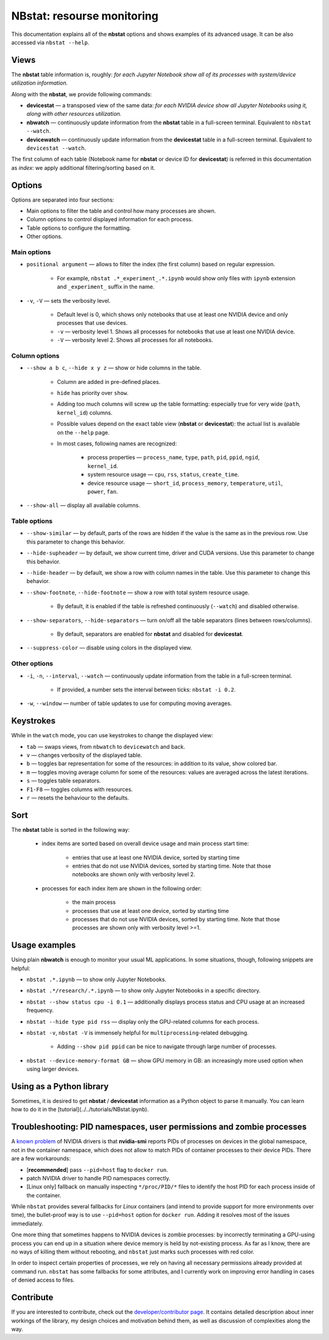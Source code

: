 ===========================
NBstat: resourse monitoring
===========================


This documentation explains all of the **nbstat** options and shows examples of its advanced usage. It can be also accessed via ``nbstat --help``.


Views
=====

The **nbstat** table information is, roughly: *for each Jupyter Notebook show all of its processes with system/device utilization information.*

Along with the **nbstat**, we provide following commands:

* **devicestat** — a transposed view of the same data: *for each NVIDIA device show all Jupyter Notebooks using it, along with other resources utilization.*
* **nbwatch** — continuously update information from the **nbstat** table in a full-screen terminal. Equivalent to ``nbstat --watch``.
* **devicewatch** — continuously update information from the **devicestat** table in a full-screen terminal. Equivalent to ``devicestat --watch``.

The first column of each table (Notebook name for **nbstat** or device ID for **devicestat**) is referred in this documentation as *index*: we apply additional filtering/sorting based on it.

Options
=======

Options are separated into four sections:

* Main options to filter the table and control how many processes are shown.
* Column options to control displayed information for each process.
* Table options to configure the formatting.
* Other options.

Main options
************

* ``positional argument`` — allows to filter the index (the first column) based on regular expression.

    * For example, ``nbstat .*_experiment_.*.ipynb`` would show only files with ``ipynb`` extension and ``_experiment_`` suffix in the name.

* ``-v``, ``-V`` — sets the verbosity level.

    * Default level is 0, which shows only notebooks that use at least one NVIDIA device and only processes that use devices.
    * ``-v`` — verbosity level 1. Shows all processes for notebooks that use at least one NVIDIA device.
    * ``-V`` — verbosity level 2. Shows all processes for all notebooks.

Column options
************

* ``--show a b c``, ``--hide x y z`` — show or hide columns in the table.

    * Column are added in pre-defined places.
    * ``hide`` has priority over ``show``.
    * Adding too much columns will screw up the table formatting: especially true for very wide (``path``, ``kernel_id``) columns.
    * Possible values depend on the exact table view (**nbstat** or **devicestat**): the actual list is available on the ``--help`` page.
    * In most cases, following names are recognized:

        * process properties — ``process_name``, ``type``, ``path``, ``pid``, ``ppid``, ``ngid``, ``kernel_id``.
        * system resource usage — ``cpu``, ``rss``, ``status``, ``create_time``.
        * device resource usage — ``short_id``, ``process_memory``, ``temperature``, ``util``, ``power``, ``fan``.

* ``--show-all`` — display all available columns.

Table options
************

* ``--show-similar`` — by default, parts of the rows are hidden if the value is the same as in the previous row. Use this parameter to change this behavior.
* ``--hide-supheader`` — by default, we show current time, driver and CUDA versions. Use this parameter to change this behavior.
* ``--hide-header`` — by default, we show a row with column names in the table. Use this parameter to change this behavior.
* ``--show-footnote``, ``--hide-footnote`` — show a row with total system resource usage.

    * By default, it is enabled if the table is refreshed continuously (``--watch``) and disabled otherwise.

* ``--show-separators``, ``--hide-separators`` — turn on/off all the table separators (lines between rows/columns).

    * By default, separators are enabled for **nbstat** and disabled for **devicestat**.

* ``--suppress-color`` — disable using colors in the displayed view.

Other options
************

* ``-i``, ``-n``, ``--interval``, ``--watch`` — continuously update information from the table in a full-screen terminal.

    * If provided, a number sets the interval between ticks: ``nbstat -i 0.2``.

* ``-w``, ``--window`` — number of table updates to use for computing moving averages.


Keystrokes
==========

While in the ``watch`` mode, you can use keystrokes to change the displayed view:

* ``tab`` — swaps views, from ``nbwatch`` to ``devicewatch`` and back.
* ``v`` — changes verbosity of the displayed table.
* ``b`` — toggles bar representation for some of the resources: in addition to its value, show colored bar.
* ``m`` — toggles moving average column for some of the resources: values are averaged across the latest iterations.
* ``s`` — toggles table separators.
* ``F1-F8`` — toggles columns with resources.
* ``r`` — resets the behaviour to the defaults.

Sort
=========================

The **nbstat** table is sorted in the following way:

    * index items are sorted based on overall device usage and main process start time:

        * entries that use at least one NVIDIA device, sorted by starting time
        * entries that do not use NVIDIA devices, sorted by starting time. Note that those notebooks are shown only with verbosity level 2.

    * processes for each index item are shown in the following order:

        * the main process
        * processes that use at least one device, sorted by starting time
        * processes that do not use NVIDIA devices, sorted by starting time. Note that those processes are shown only with verbosity level >=1.

Usage examples
=========================

Using plain **nbwatch** is enough to monitor your usual ML applications. In some situations, though, following snippets are helpful:

* ``nbstat .*.ipynb`` — to show only Jupyter Notebooks.
* ``nbstat .*/research/.*.ipynb`` — to show only Jupyter Notebooks in a specific directory.
* ``nbstat --show status cpu -i 0.1`` — additionally displays process status and CPU usage at an increased frequency.
* ``nbstat --hide type pid rss`` — display only the GPU-related columns for each process.
* ``nbstat -v``, ``nbstat -V`` is immensely helpful for ``multiprocessing``-related debugging.

    - Adding ``--show pid ppid`` can be nice to navigate through large number of processes.

* ``nbstat --device-memory-format GB`` — show GPU memory in GB: an increasingly more used option when using larger devices.

Using as a Python library
=========================

Sometimes, it is desired to get **nbstat** / **devicestat** information as a Python object to parse it manually. You can learn how to do it in the [tutorial](../../tutorials/NBstat.ipynb).


Troubleshooting: PID namespaces, user permissions and zombie processes
=========================

A `known problem <https://github.com/NVIDIA/nvidia-docker/issues/179>`_ of NVIDIA drivers is that **nvidia-smi** reports PIDs of processes on devices in the global namespace, not in the container namespace, which does not allow to match PIDs of container processes to their device PIDs. There are a few workarounds:

* [**recommended**] pass ``--pid=host`` flag to ``docker run``.

* patch NVIDIA driver to handle PID namespaces correctly.

* [Linux only] fallback on manually inspecting ``*/proc/PID/*`` files to identify the host PID for each process inside of the container.

While ``nbstat`` provides several fallbacks for `Linux` containers (and intend to provide support for more environments over time), the bullet-proof way is to use ``--pid=host`` option for ``docker run``. Adding it resolves most of the issues immediately.

One more thing that sometimes happens to NVIDIA devices is zombie processes: by incorrectly terminating a GPU-using process you can end up in a situation where device memory is held by not-existing process. As far as I know, there are no ways of killing them without rebooting, and ``nbstat`` just marks such processes with red color.

In order to inspect certain properties of processes, we rely on having all necessary permissions already provided at command run. ``nbstat`` has some fallbacks for some attributes, and I currently work on improving error handling in cases of denied access to files.



Contribute
=========================

If you are interested to contribute, check out the `developer/contributor page <https://github.com/analysiscenter/nbtools/blob/master/nbtools/nbstat/DEV.md>`_. It contains detailed description about inner workings of the library, my design choices and motivation behind them, as well as discussion of complexities along the way.